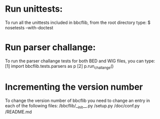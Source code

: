 * Run unittests:
    To run all the unittests included in bbcflib, from the root directory type:
        $ nosetests --with-doctest

* Run parser challange:
    To run the parser challange tests for both BED and WIG files, you can type:
        [1] import bbcflib.tests.parsers as p
        [2] p.run_challange()

* Incrementing the version number
   To change the version number of bbcflib you need to change an entry in each of the following files:
        /bbcflib/__init__.py
        /setup.py
        /doc/conf.py
        /README.md
